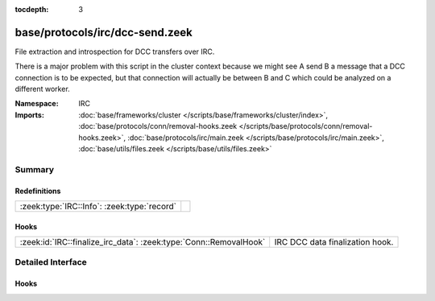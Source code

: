 :tocdepth: 3

base/protocols/irc/dcc-send.zeek
================================
.. zeek:namespace:: IRC

File extraction and introspection for DCC transfers over IRC.

There is a major problem with this script in the cluster context because
we might see A send B a message that a DCC connection is to be expected,
but that connection will actually be between B and C which could be
analyzed on a different worker.


:Namespace: IRC
:Imports: :doc:`base/frameworks/cluster </scripts/base/frameworks/cluster/index>`, :doc:`base/protocols/conn/removal-hooks.zeek </scripts/base/protocols/conn/removal-hooks.zeek>`, :doc:`base/protocols/irc/main.zeek </scripts/base/protocols/irc/main.zeek>`, :doc:`base/utils/files.zeek </scripts/base/utils/files.zeek>`

Summary
~~~~~~~
Redefinitions
#############
=========================================== =
:zeek:type:`IRC::Info`: :zeek:type:`record` 
=========================================== =

Hooks
#####
================================================================= ===============================
:zeek:id:`IRC::finalize_irc_data`: :zeek:type:`Conn::RemovalHook` IRC DCC data finalization hook.
================================================================= ===============================


Detailed Interface
~~~~~~~~~~~~~~~~~~
Hooks
#####
.. zeek:id:: IRC::finalize_irc_data

   :Type: :zeek:type:`Conn::RemovalHook`

   IRC DCC data finalization hook.  Remaining expected IRC DCC state may be
   purged when it's called.


